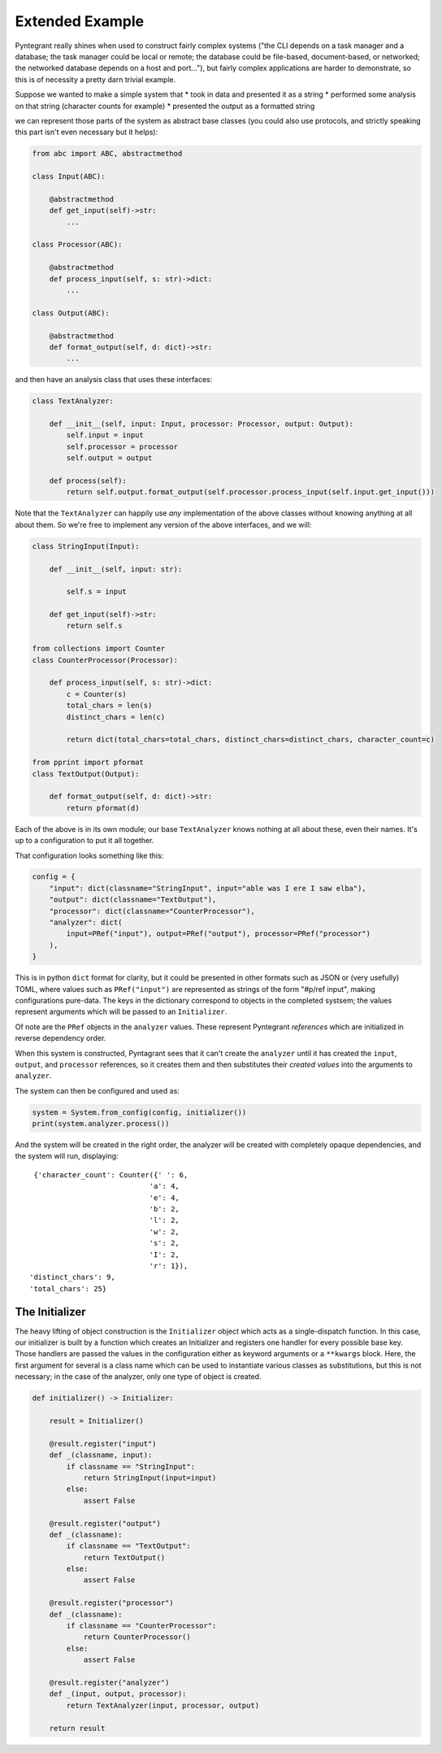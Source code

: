 Extended Example
================

Pyntegrant really shines when used to construct fairly complex systems
("the CLI depends on a task manager and a database; the task manager
could be local or remote; the database could be file-based,
document-based, or networked; the networked database depends on a host
and port..."), but fairly complex applications are harder to
demonstrate, so this is of necessity a pretty darn trivial example.

Suppose we wanted to make a simple system that
* took in data and presented it as a string
* performed some analysis on that string (character counts for example)
* presented the output as a formatted string

we can represent those parts of the system as abstract base classes
(you could also use protocols, and strictly speaking this part isn't even
necessary but it helps):

.. code-block:: python

    from abc import ABC, abstractmethod

    class Input(ABC):

	@abstractmethod
	def get_input(self)->str:
	    ...

    class Processor(ABC):

	@abstractmethod
	def process_input(self, s: str)->dict:
	    ...

    class Output(ABC):

	@abstractmethod
	def format_output(self, d: dict)->str:
	    ...

and then have an analysis class that uses these interfaces:

.. code-block:: python

    class TextAnalyzer:

	def __init__(self, input: Input, processor: Processor, output: Output):
	    self.input = input
	    self.processor = processor
	    self.output = output

	def process(self):
	    return self.output.format_output(self.processor.process_input(self.input.get_input()))

Note that the ``TextAnalyzer`` can happily use *any* implementation of
the above classes without knowing anything at all about them.  So
we're free to implement any version of the above interfaces, and we will:

.. code-block:: python

    class StringInput(Input):

	def __init__(self, input: str):

	    self.s = input

	def get_input(self)->str:
	    return self.s

    from collections import Counter
    class CounterProcessor(Processor):

	def process_input(self, s: str)->dict:
	    c = Counter(s)
	    total_chars = len(s)
	    distinct_chars = len(c)

	    return dict(total_chars=total_chars, distinct_chars=distinct_chars, character_count=c)

    from pprint import pformat
    class TextOutput(Output):

	def format_output(self, d: dict)->str:
	    return pformat(d)

Each of the above is in its own module; our base ``TextAnalyzer`` knows nothing at all about
these, even their names.  It's up to a configuration to put it all together.

That configuration looks something like this:

.. code-block:: python

    config = {
        "input": dict(classname="StringInput", input="able was I ere I saw elba"),
        "output": dict(classname="TextOutput"),
        "processor": dict(classname="CounterProcessor"),
        "analyzer": dict(
            input=PRef("input"), output=PRef("output"), processor=PRef("processor")
        ),
    }

This is in python ``dict`` format for clarity, but it could be
presented in other formats such as JSON or (very usefully) TOML, where
values such as ``PRef("input")`` are represented as strings of the
form "#p/ref input", making configurations pure-data.  The keys in the
dictionary correspond to objects in the completed systsem; the values
represent arguments which will be passed to an ``Initializer``.

Of note are the ``PRef`` objects in the ``analyzer`` values.  These
represent Pyntegrant *references* which are initialized in reverse
dependency order.

When this system is constructed, Pyntagrant sees that it can't create
the ``analyzer`` until it has created the ``input``, ``output``, and
``processor`` references, so it creates them and then substitutes
their *created values* into the arguments to ``analyzer``.

The system can then be configured and used as:

.. code-block:: python

    system = System.from_config(config, initializer())
    print(system.analyzer.process())

And the system will be created in the right order, the analyzer will
be created with completely opaque dependencies, and the system will
run, displaying::

  {'character_count': Counter({' ': 6,
                             'a': 4,
                             'e': 4,
                             'b': 2,
                             'l': 2,
                             'w': 2,
                             's': 2,
                             'I': 2,
                             'r': 1}),
 'distinct_chars': 9,
 'total_chars': 25}

The Initializer
---------------

The heavy lifting of object construction is the ``Initializer`` object
which acts as a single-dispatch function.  In this case, our
initializer is built by a function which creates an Initializer and
registers one handler for every possible base key.  Those handlers are
passed the values in the configuration either as keyword arguments or
a ``**kwargs`` block.  Here, the first argument for several is a class
name which can be used to instantiate various classes as
substitutions, but this is not necessary; in the case of the analyzer,
only one type of object is created.

.. code-block:: python

    def initializer() -> Initializer:

	result = Initializer()

	@result.register("input")
	def _(classname, input):
	    if classname == "StringInput":
		return StringInput(input=input)
	    else:
		assert False

	@result.register("output")
	def _(classname):
	    if classname == "TextOutput":
		return TextOutput()
	    else:
		assert False

	@result.register("processor")
	def _(classname):
	    if classname == "CounterProcessor":
		return CounterProcessor()
	    else:
		assert False

	@result.register("analyzer")
	def _(input, output, processor):
	    return TextAnalyzer(input, processor, output)

	return result

